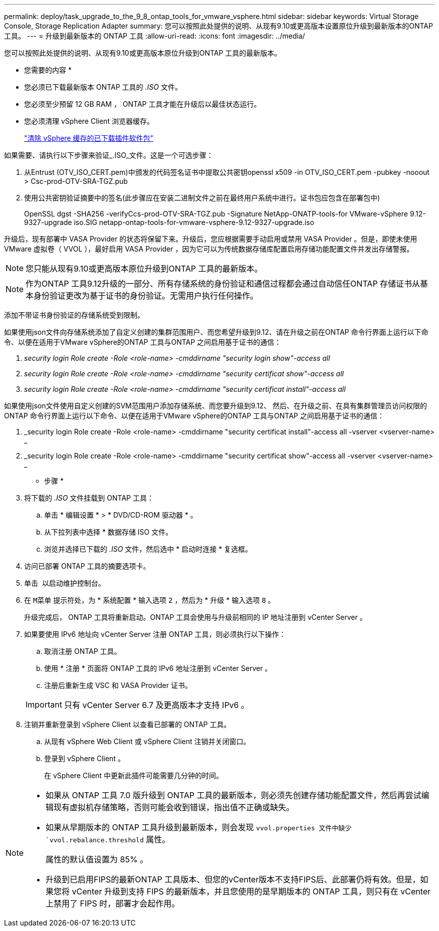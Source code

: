 ---
permalink: deploy/task_upgrade_to_the_9_8_ontap_tools_for_vmware_vsphere.html 
sidebar: sidebar 
keywords: Virtual Storage Console, Storage Replication Adapter 
summary: 您可以按照此处提供的说明、从现有9.10或更高版本设置原位升级到最新版本的ONTAP 工具。 
---
= 升级到最新版本的 ONTAP 工具
:allow-uri-read: 
:icons: font
:imagesdir: ../media/


[role="lead"]
您可以按照此处提供的说明、从现有9.10或更高版本原位升级到ONTAP 工具的最新版本。

* 您需要的内容 *

* 您必须已下载最新版本 ONTAP 工具的 _.ISO_ 文件。
* 您必须至少预留 12 GB RAM ， ONTAP 工具才能在升级后以最佳状态运行。
* 您必须清理 vSphere Client 浏览器缓存。
+
link:../deploy/task_clean_the_vsphere_cached_downloaded_plug_in_packages.html["清除 vSphere 缓存的已下载插件软件包"]



如果需要、请执行以下步骤来验证_.ISO_文件。这是一个可选步骤：

. 从Entrust (OTV_ISO_CERT.pem)中颁发的代码签名证书中提取公共密钥openssl x509 -in OTV_ISO_CERT.pem -pubkey -nooout > Csc-prod-OTV-SRA-TGZ.pub
. 使用公共密钥验证摘要中的签名(此步骤应在安装二进制文件之前在最终用户系统中进行。证书包应包含在部署包中)
+
OpenSSL dgst -SHA256 -verifyCcs-prod-OTV-SRA-TGZ.pub -Signature NetApp-ONATP-tools-for VMware-vSphere 9.12-9327-upgrade iso.SIG netapp-ontap-tools-for-vmware-vsphere-9.12-9327-upgrade.iso



升级后，现有部署中 VASA Provider 的状态将保留下来。升级后，您应根据需要手动启用或禁用 VASA Provider 。但是，即使未使用 VMware 虚拟卷（ VVOL ），最好启用 VASA Provider ，因为它可以为传统数据存储库配置启用存储功能配置文件并发出存储警报。


NOTE: 您只能从现有9.10或更高版本原位升级到ONTAP 工具的最新版本。


NOTE: 作为ONTAP 工具9.12升级的一部分、所有存储系统的身份验证和通信过程都会通过自动信任ONTAP 存储证书从基本身份验证更改为基于证书的身份验证。无需用户执行任何操作。

添加不带证书身份验证的存储系统受到限制。

如果使用json文件向存储系统添加了自定义创建的集群范围用户、而您希望升级到9.12、请在升级之前在ONTAP 命令行界面上运行以下命令、以便在适用于VMware vSphere的ONTAP 工具与ONTAP 之间启用基于证书的通信：

. _security login Role create -Role <role-name> -cmddirname "security login show"-access all_
. _security login Role create -Role <role-name> -cmddirname "security certificat show"-access all_
. _security login Role create -Role <role-name> -cmddirname "security certificat install"-access all_


如果使用json文件使用自定义创建的SVM范围用户添加存储系统、而您要升级到9.12、 然后、在升级之前、在具有集群管理员访问权限的ONTAP 命令行界面上运行以下命令、以便在适用于VMware vSphere的ONTAP 工具与ONTAP 之间启用基于证书的通信：

. _security login Role create -Role <role-name> -cmddirname "security certificat install"-access all -vserver <vserver-name> _
. _security login Role create -Role <role-name> -cmddirname "security certificat show"-access all -vserver <vserver-name> _


* 步骤 *

. 将下载的 _.ISO_ 文件挂载到 ONTAP 工具：
+
.. 单击 * 编辑设置 * > * DVD/CD-ROM 驱动器 * 。
.. 从下拉列表中选择 * 数据存储 ISO 文件。
.. 浏览并选择已下载的 _.ISO_ 文件，然后选中 * 启动时连接 * 复选框。


. 访问已部署 ONTAP 工具的摘要选项卡。
. 单击 *image:../media/launch_maintenance_console.gif[""]* 以启动维护控制台。
. 在 `M菜单` 提示符处，为 * 系统配置 * 输入选项 `2` ，然后为 * 升级 * 输入选项 `8` 。
+
升级完成后， ONTAP 工具将重新启动。ONTAP 工具会使用与升级前相同的 IP 地址注册到 vCenter Server 。

. 如果要使用 IPv6 地址向 vCenter Server 注册 ONTAP 工具，则必须执行以下操作：
+
.. 取消注册 ONTAP 工具。
.. 使用 * 注册 * 页面将 ONTAP 工具的 IPv6 地址注册到 vCenter Server 。
.. 注册后重新生成 VSC 和 VASA Provider 证书。


+

IMPORTANT: 只有 vCenter Server 6.7 及更高版本才支持 IPv6 。

. 注销并重新登录到 vSphere Client 以查看已部署的 ONTAP 工具。
+
.. 从现有 vSphere Web Client 或 vSphere Client 注销并关闭窗口。
.. 登录到 vSphere Client 。
+
在 vSphere Client 中更新此插件可能需要几分钟的时间。





[NOTE]
====
* 如果从 ONTAP 工具 7.0 版升级到 ONTAP 工具的最新版本，则必须先创建存储功能配置文件，然后再尝试编辑现有虚拟机存储策略，否则可能会收到错误，指出值不正确或缺失。
* 如果从早期版本的 ONTAP 工具升级到最新版本，则会发现 `vvol.properties 文件中缺少 `vvol.rebalance.threshold` 属性。
+
属性的默认值设置为 85% 。

* 升级到已启用FIPS的最新ONTAP 工具版本、但您的vCenter版本不支持FIPS后、此部署仍将有效。但是，如果您将 vCenter 升级到支持 FIPS 的最新版本，并且您使用的是早期版本的 ONTAP 工具，则只有在 vCenter 上禁用了 FIPS 时，部署才会起作用。


====